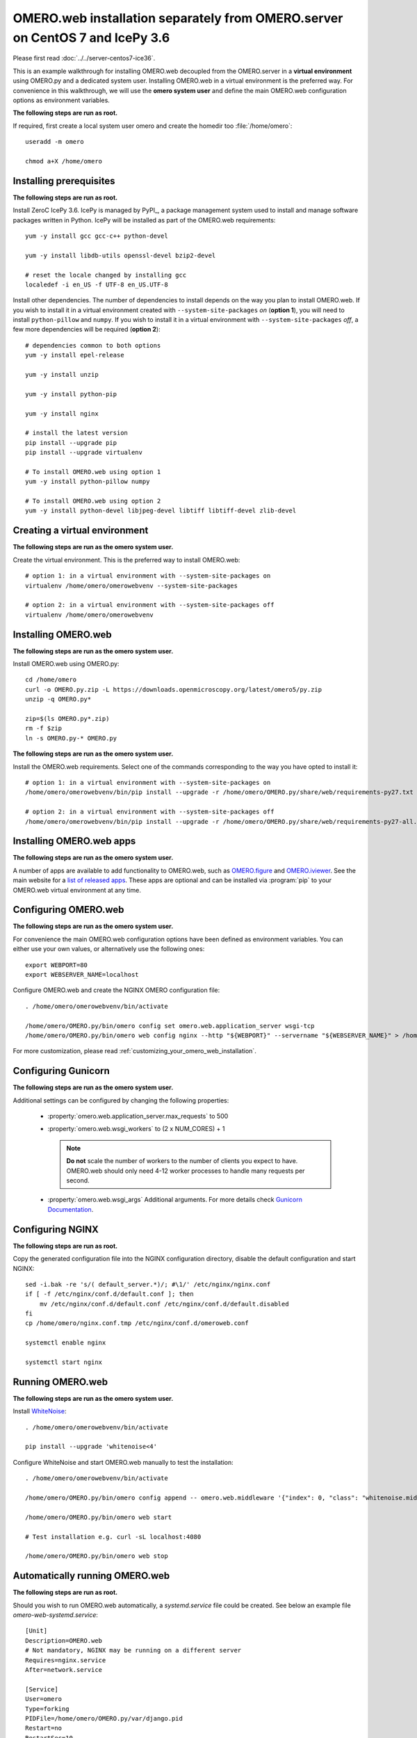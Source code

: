 .. walkthroughs are generated using ansible, see 
.. https://github.com/ome/omeroweb-install

OMERO.web installation separately from OMERO.server on CentOS 7 and IcePy 3.6
=============================================================================

Please first read :doc:`../../server-centos7-ice36`.


This is an example walkthrough for installing OMERO.web decoupled from the OMERO.server in a **virtual environment** using OMERO.py and a dedicated system user. Installing OMERO.web in a virtual environment is the preferred way. For convenience in this walkthrough, we will use the **omero system user** and define the main OMERO.web configuration options as environment variables.

**The following steps are run as root.**

If required, first create a local system user omero and create the homedir too :file:`/home/omero`::
    
    useradd -m omero
    
    chmod a+X /home/omero



Installing prerequisites
------------------------

**The following steps are run as root.**

Install ZeroC IcePy 3.6. IcePy is managed by PyPI_, a package management system used to install and manage software packages written in Python. IcePy will be installed as part of the OMERO.web requirements::
    
    yum -y install gcc gcc-c++ python-devel
    
    yum -y install libdb-utils openssl-devel bzip2-devel
    
    # reset the locale changed by installing gcc
    localedef -i en_US -f UTF-8 en_US.UTF-8

Install other dependencies. The number of dependencies to install depends on the way you plan to install OMERO.web. If you wish to install it in a virtual environment created with ``--system-site-packages`` *on* (**option 1**), you will need to install ``python-pillow`` and ``numpy``. If you wish to install it in a virtual environment with ``--system-site-packages`` *off*, a few more dependencies will be required (**option 2**)::
    
    # dependencies common to both options
    yum -y install epel-release
    
    yum -y install unzip
    
    yum -y install python-pip
    
    yum -y install nginx
    
    # install the latest version
    pip install --upgrade pip
    pip install --upgrade virtualenv
    
    # To install OMERO.web using option 1
    yum -y install python-pillow numpy
    
    # To install OMERO.web using option 2
    yum -y install python-devel libjpeg-devel libtiff libtiff-devel zlib-devel
    


Creating a virtual environment
------------------------------

**The following steps are run as the omero system user.**

Create the virtual environment. This is the preferred way to install OMERO.web::
    
    # option 1: in a virtual environment with --system-site-packages on
    virtualenv /home/omero/omerowebvenv --system-site-packages
    
    # option 2: in a virtual environment with --system-site-packages off
    virtualenv /home/omero/omerowebvenv
    

Installing OMERO.web
--------------------

**The following steps are run as the omero system user.**

Install OMERO.web using OMERO.py::
    
    cd /home/omero
    curl -o OMERO.py.zip -L https://downloads.openmicroscopy.org/latest/omero5/py.zip
    unzip -q OMERO.py*
    
    zip=$(ls OMERO.py*.zip)
    rm -f $zip
    ln -s OMERO.py-* OMERO.py

**The following steps are run as the omero system user.**

Install the OMERO.web requirements. Select one of the commands corresponding to the way you have opted to install it::
    
    # option 1: in a virtual environment with --system-site-packages on
    /home/omero/omerowebvenv/bin/pip install --upgrade -r /home/omero/OMERO.py/share/web/requirements-py27.txt
    
    # option 2: in a virtual environment with --system-site-packages off
    /home/omero/omerowebvenv/bin/pip install --upgrade -r /home/omero/OMERO.py/share/web/requirements-py27-all.txt
    
    

Installing OMERO.web apps
-------------------------

**The following steps are run as the omero system user.**

A number of apps are available to add functionality to OMERO.web, such as `OMERO.figure <https://www.openmicroscopy.org/omero/figure/>`_ and `OMERO.iviewer <https://www.openmicroscopy.org/omero/iviewer/>`_. See the main website for a `list of released apps <https://www.openmicroscopy.org/omero/apps/>`_. These apps are optional and can be installed via :program:`pip` to your OMERO.web virtual environment at any time.


Configuring OMERO.web
---------------------

**The following steps are run as the omero system user.**

For convenience the main OMERO.web configuration options have been defined as environment variables. You can either use your own values, or alternatively use the following ones::
    
    export WEBPORT=80
    export WEBSERVER_NAME=localhost

Configure OMERO.web and create the NGINX OMERO configuration file::
    
    . /home/omero/omerowebvenv/bin/activate
    
    /home/omero/OMERO.py/bin/omero config set omero.web.application_server wsgi-tcp
    /home/omero/OMERO.py/bin/omero web config nginx --http "${WEBPORT}" --servername "${WEBSERVER_NAME}" > /home/omero/nginx.conf.tmp

For more customization, please read :ref:`customizing_your_omero_web_installation`.

Configuring Gunicorn
--------------------

**The following steps are run as the omero system user.**

Additional settings can be configured by changing the following properties:
    
    - :property:`omero.web.application_server.max_requests` to 500
    
    - :property:`omero.web.wsgi_workers` to (2 x NUM_CORES) + 1
    
      .. note::
          **Do not** scale the number of workers to the number of clients
          you expect to have. OMERO.web should only need 4-12 worker
          processes to handle many requests per second.
    
    - :property:`omero.web.wsgi_args` Additional arguments. For more details
      check `Gunicorn Documentation <https://docs.gunicorn.org/en/stable/settings.html>`_.
    

Configuring NGINX
-----------------

**The following steps are run as root.**

Copy the generated configuration file into the NGINX configuration directory, disable the default configuration and start NGINX::
    
    sed -i.bak -re 's/( default_server.*)/; #\1/' /etc/nginx/nginx.conf
    if [ -f /etc/nginx/conf.d/default.conf ]; then
        mv /etc/nginx/conf.d/default.conf /etc/nginx/conf.d/default.disabled
    fi
    cp /home/omero/nginx.conf.tmp /etc/nginx/conf.d/omeroweb.conf
    
    systemctl enable nginx
    
    systemctl start nginx

Running OMERO.web
-----------------

**The following steps are run as the omero system user.**

Install `WhiteNoise <http://whitenoise.evans.io/>`_::
    
    . /home/omero/omerowebvenv/bin/activate
    
    pip install --upgrade 'whitenoise<4'

Configure WhiteNoise and start OMERO.web manually to test the installation::
    
    . /home/omero/omerowebvenv/bin/activate
    
    /home/omero/OMERO.py/bin/omero config append -- omero.web.middleware '{"index": 0, "class": "whitenoise.middleware.WhiteNoiseMiddleware"}'
    
    /home/omero/OMERO.py/bin/omero web start
    
    # Test installation e.g. curl -sL localhost:4080
    
    /home/omero/OMERO.py/bin/omero web stop


Automatically running OMERO.web
-------------------------------


**The following steps are run as root.**

Should you wish to run OMERO.web automatically, a `systemd.service` file could be created. See below an example file `omero-web-systemd.service`::
    
    [Unit]
    Description=OMERO.web
    # Not mandatory, NGINX may be running on a different server
    Requires=nginx.service
    After=network.service
    
    [Service]
    User=omero
    Type=forking
    PIDFile=/home/omero/OMERO.py/var/django.pid
    Restart=no
    RestartSec=10
    Environment="PATH=/home/omero/omerowebvenv/bin:/bin:/usr/bin"
    ExecStart=/home/omero/omerowebvenv/bin/python /home/omero/OMERO.py/bin/omero web start
    ExecStop=/home/omero/omerowebvenv/bin/python /home/omero/OMERO.py/bin/omero web stop
    
    [Install]
    WantedBy=multi-user.target

Copy the `systemd.service` file, then enable and start the service::
    
    cp omero-web-systemd.service /etc/systemd/system/omero-web.service
    
    systemctl daemon-reload
    
    systemctl enable omero-web.service
    
    systemctl stop omero-web.service
    
    systemctl start omero-web.service


Maintenance
-----------

**The following steps are run as the omero system user.**

Please read :ref:`omero_web_maintenance`.

SELinux
-------

**The following steps are run as root.**

If you are running a system with `SELinux enabled <https://wiki.centos.org/HowTos/SELinux>`_ and are unable to access OMERO.web you may need to adjust the security policy::
    
    if [ $(getenforce) != Disabled ]; then
    
        yum -y install policycoreutils-python
        setsebool -P httpd_read_user_content 1
        setsebool -P httpd_enable_homedirs 1
        semanage port -a -t http_port_t -p tcp 4080
    
    fi

